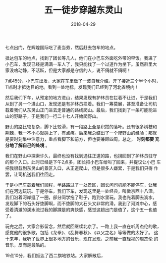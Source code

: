 #+TITLE: 五一徒步穿越东灵山
#+DATE: 2018-04-29


七点出门，在辉煌国际吃了麦当劳，然后赶去包车的地点。

抵达包车的地点，找到了团长等几人，他们在小巴车外面吃外带的早饭。我进了
小巴车，发现已经是满满一车人了，我只能找了一个过道作为坐下。虽然群里大
家没啥动静，不活跃，但是大家都是守信的人，说不鸽就不鸽啊！

7点45分，小巴车出发，大家在车里做了一波自我介绍。开了接近三个半个小时，
11点时才抵达目的地。看到一处地标，发现我们已经到了河北省境内！

然后我们下车，从预定的地方进山，结果发现有护林员在拦着不让进，于是我们
从到了另一个进山口，发现还是有护林员拦着。我们一筹莫展，甚至准备让司机
载着我们从东灵山正门进去走普通的路线爬山。最后，我们找到了一条可能能进
山的野路子，于是我们一行二十七人开始爬野山。

野山的路比较复杂，脚下比较滑，有一段路上全是积攒的落叶。还有很多树枝和
荆棘，我一不小心就碰上了，有点疼。后来我总结出了一个爬野山的经验：那就
是要时刻集中注意力，重点看脚下和前方，但也要兼顾四周。总之， *时刻都要
充分地了解自己的处境* 。

我们在野山中探索许久，最终也没有找到通往正道的路，也拐回到了护林员驻守
的那个入口。此时已经是下午2点多，团长把小巴车给叫了回来，并提议让小巴
车把我很载到东灵山的景区入口，从正道爬山，但是很多人嫌累，于是我们只得
作罢，让司机送我们往回走。

于是小巴车载着我们回程，半路路过了一处景区，团长问司机能不能停车，让我
们在河边玩玩。于是停车，我们下车，发现这里是一处经典，叫做京西十八潭。
我们沿着河岸逛了一圈，部分同学拖了鞋子，跑到水里玩。我也光着脚去淌水，
发现脚下的石头好垫脚啊，而不垫脚的大石头又非常的滑。我到了河滩中心，感
受着清澈的溪水流过我的脚踝是的爽快感，感觉这趟出门是值了，这个五一也值
了。

玩完之后，大家合影留念，然后就回继续北京了。一路上我一直在听周杰伦的歌，
感觉他的很多歌，包括《龙拳》、《乱舞春秋》、《以父之名》等等做的太好了。
这十来年，我听了世界上很多地方的音乐，现在发现，之前我一直轻视的周杰伦
的音乐，反而是最酷的。

19点10分，我们抵达了西二旗地铁站。大家解散后，

#+CAPTION: 
[[../static/imgs/1804-dong-ling-shan/IMG_20180429_071630.jpg]]
#+CAPTION: 
[[../static/imgs/1804-dong-ling-shan/IMG_20180429_112029.jpg]]
#+CAPTION: 
[[../static/imgs/1804-dong-ling-shan/IMG_20180429_121435.jpg]]
#+CAPTION: 
[[../static/imgs/1804-dong-ling-shan/IMG_20180429_142013.jpg]]
#+CAPTION: 
[[../static/imgs/1804-dong-ling-shan/DSC01571.jpg]]
